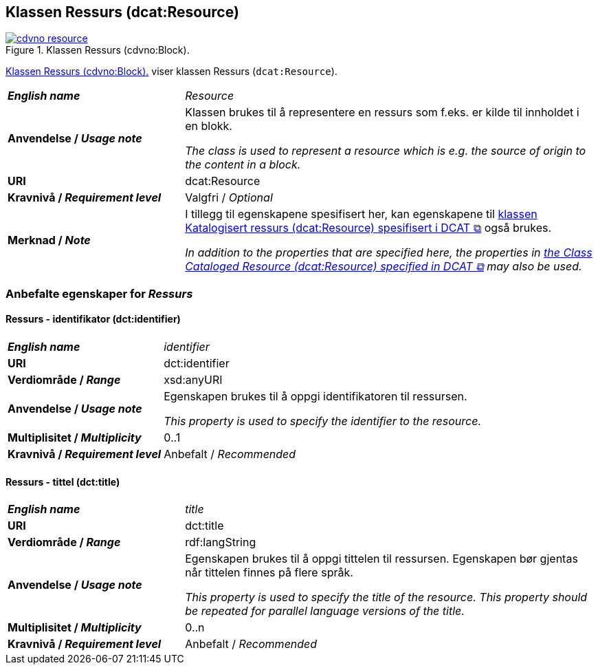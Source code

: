 == Klassen Ressurs (dcat:Resource) [[Ressurs]]

[[img-klassenRessurs]]
.Klassen Ressurs (cdvno:Block). 
[link=images/cdvno-resource.png]
image::images/cdvno-resource.png[]

<<img-klassenRessurs>> viser klassen Ressurs (`dcat:Resource`). 

[cols="30s,70d"]
|===
| _English name_ | _Resource_
| Anvendelse / _Usage note_ | Klassen brukes til å representere en ressurs som f.eks. er kilde til innholdet i en blokk. 

_The class is used to represent a resource which is e.g. the source of origin to the content in a block._
| URI | dcat:Resource
| Kravnivå / _Requirement level_ | Valgfri / _Optional_
| Merknad / _Note_ | I tillegg til egenskapene spesifisert her, kan egenskapene til https://www.w3.org/TR/vocab-dcat-2/#Class:Resource[klassen Katalogisert ressurs (dcat:Resource) spesifisert i DCAT &#x29C9;, window="_blank", role="ext-link"] også brukes. 

__In addition to the properties that are specified here, the properties in https://www.w3.org/TR/vocab-dcat-2/#Class:Resource[the Class Cataloged Resource (dcat:Resource) specified in DCAT &#x29C9;, window="_blank", role="ext-link"] may also be used.__
|===

=== Anbefalte egenskaper for _Ressurs_ [[Ressurs-anbefalte-egenskaper]]

==== Ressurs - identifikator (dct:identifier) [[Ressurs-identifikator]]  

[cols="30s,70d"]
|===
| _English name_ | _identifier_
| URI | dct:identifier
| Verdiområde / _Range_ | xsd:anyURI
| Anvendelse / _Usage note_ | Egenskapen brukes til å oppgi identifikatoren til ressursen.

_This property is used to specify the identifier to the resource._
| Multiplisitet / _Multiplicity_ | 0..1
| Kravnivå / _Requirement level_ | Anbefalt / _Recommended_
|===

==== Ressurs - tittel (dct:title) [[Ressurs-tittel]]  

[cols="30s,70d"]
|===
| _English name_ | _title_
| URI | dct:title
| Verdiområde / _Range_ | rdf:langString
| Anvendelse / _Usage note_ | Egenskapen brukes til å oppgi tittelen til ressursen. Egenskapen bør gjentas når tittelen finnes på flere språk. 

_This property is used to specify the title of the resource. This property should be repeated for parallel language versions of the title._
| Multiplisitet / _Multiplicity_ |  0..n
| Kravnivå / _Requirement level_ | Anbefalt / _Recommended_
|===

